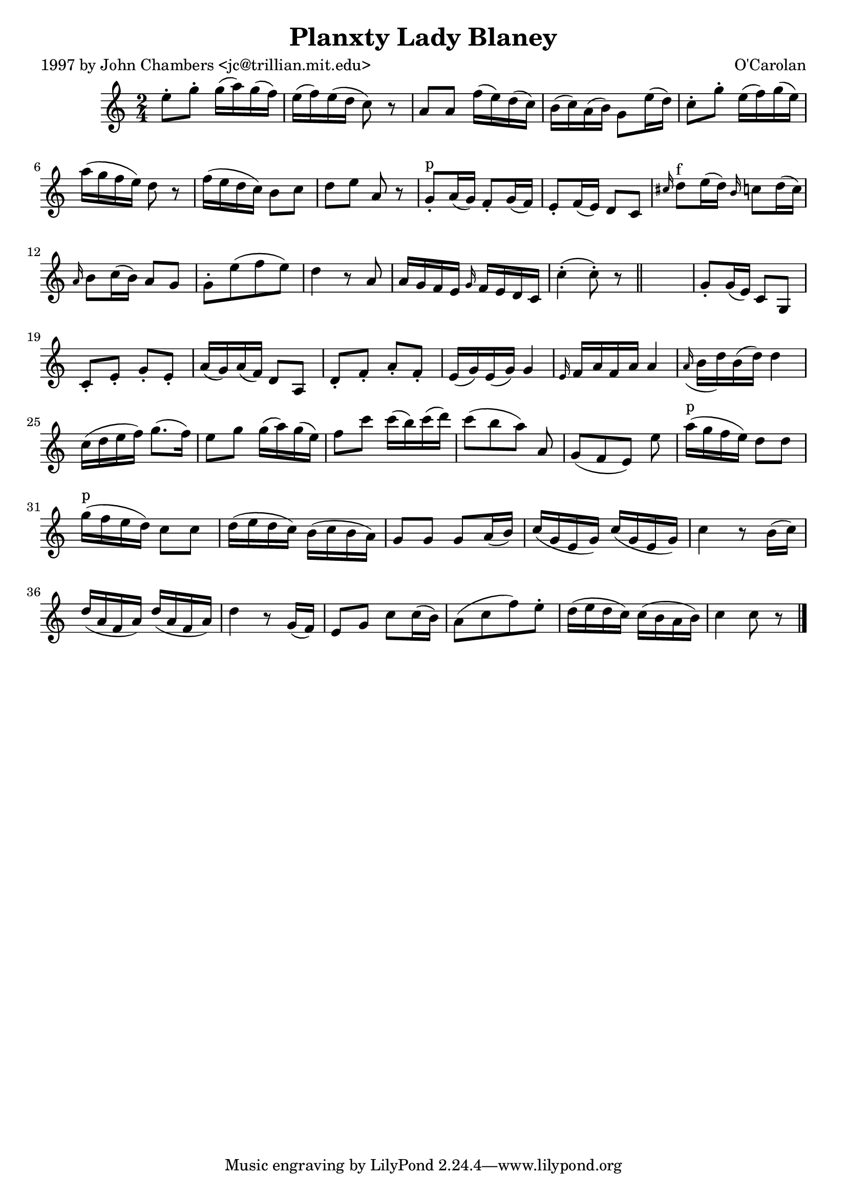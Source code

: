 
\version "2.16.2"
% automatically converted by musicxml2ly from xml/0693_jc.xml

%% additional definitions required by the score:
\language "english"


\header {
    poet = "1997 by John Chambers <jc@trillian.mit.edu>"
    encoder = "abc2xml version 63"
    encodingdate = "2015-01-25"
    composer = "O'Carolan"
    title = "Planxty Lady Blaney"
    }

\layout {
    \context { \Score
        autoBeaming = ##f
        }
    }
PartPOneVoiceOne =  \relative e'' {
    \key c \major \time 2/4 e8 -. [ g8 -. ] g16 ( [ a16 ) g16 ( f16 ) ]
    | % 2
    e16 ( [ f16 ) e16 ( d16 ] c8 ) r8 | % 3
    a8 [ a8 ] f'16 ( [ e16 ) d16 ( c16 ) ] | % 4
    b16 ( [ c16 ) a16 ( b16 ) ] g8 [ e'16 ( d16 ) ] | % 5
    c8 -. [ g'8 -. ] e16 ( [ f16 ) g16 ( e16 ) ] | % 6
    a16 ( [ g16 f16 e16 ) ] d8 r8 | % 7
    f16 ( [ e16 d16 c16 ) ] b8 [ c8 ] | % 8
    d8 [ e8 ] a,8 r8 | % 9
    g8 ^"p" -. [ a16 ( g16 ) ] f8 -. [ g16 ( f16 ) ] | \barNumberCheck
    #10
    e8 -. [ f16 ( e16 ) ] d8 [ c8 ] | % 11
    \grace { cs'16 } d8 ^"f" [ e16 ( d16 ) ] \grace { b16 } c8 [ d16 ( c16
    ) ] | % 12
    \grace { a16 } b8 [ c16 ( b16 ) ] a8 [ g8 ] | % 13
    g8 -. [ e'8 ( f8 e8 ) ] | % 14
    d4 r8 a8 | % 15
    a16 [ g16 f16 e16 ] \grace { g16 } f16 [ e16 d16 c16 ] | % 16
    c'4 ( -. c8 ) -. r8 \bar "||"
    s2 | % 18
    g8 -. [ g16 ( e16 ) ] c8 [ g8 ] | % 19
    c8 _"" -. [ e8 -. ] g8 -. [ e8 -. ] | \barNumberCheck #20
    a16 ( [ g16 ) a16 ( f16 ) ] d8 [ a8 ] | % 21
    d8 -. [ f8 -. ] a8 -. [ f8 -. ] | % 22
    e16 ( [ g16 ) e16 ( g16 ) ] g4 | % 23
    \grace { e16 } f16 [ a16 f16 a16 ] a4 | % 24
    \grace { a16 ( } b16 [ d16 ) b16 ( d16 ) ] d4 | % 25
    c16 ( [ d16 e16 f16 ) ] g8. ( [ f16 ) ] | % 26
    e8 [ g8 ] g16 ( [ a16 ) g16 ( e16 ) ] | % 27
    f8 [ c'8 ] c16 ( [ b16 ) c16 ( d16 ) ] | % 28
    c8 ( [ b8 a8 ) ] a,8 | % 29
    g8 ( [ f8 e8 ) ] e'8 | \barNumberCheck #30
    a16 ^"p" ( [ g16 f16 e16 ) ] d8 [ d8 ] | % 31
    g16 ^"p" ( [ f16 e16 d16 ) ] c8 _"" [ c8 ] | % 32
    d16 ( [ e16 d16 c16 ) ] b16 ( [ c16 b16 a16 ) ] | % 33
    g8 [ g8 ] g8 _"" [ a16 ( b16 ) ] | % 34
    c16 ( [ g16 e16 g16 ) ] c16 ( [ g16 e16 g16 ) ] | % 35
    c4 r8 b16 ( [ c16 ) ] | % 36
    d16 ( [ a16 f16 a16 ) ] d16 ( [ a16 f16 a16 ) ] | % 37
    d4 r8 g,16 ( [ f16 ) ] | % 38
    e8 [ g8 ] c8 [ c16 ( b16 ) ] | % 39
    a8 ( [ c8 f8 ) e8 -. ] | \barNumberCheck #40
    d16 ( [ e16 d16 c16 ) ] c16 ( [ b16 a16 b16 ) ] | % 41
    c4 c8 r8 \bar "|."
    }


% The score definition
\score {
    <<
        \new Staff <<
            \context Staff << 
                \context Voice = "PartPOneVoiceOne" { \PartPOneVoiceOne }
                >>
            >>
        
        >>
    \layout {}
    % To create MIDI output, uncomment the following line:
    %  \midi {}
    }

